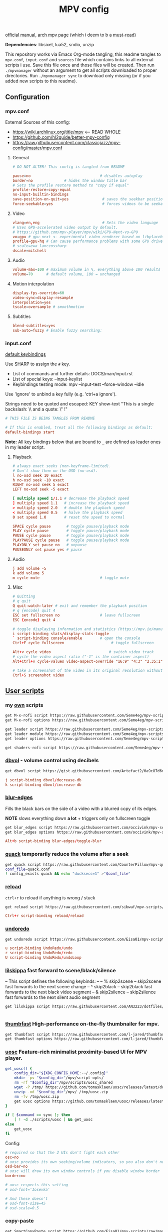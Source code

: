 #+TITLE:MPV config
#+STARTUP: nohideblocks

[[https://mpv.io/manual/master/][official manual]], [[https://wiki.archlinux.org/title/mpv][arch mpv page]] (which i deem to b a _must-read_)

*Dependencies*: libsixel, lua52, sndio, unzip

This repository works via Emacs Org-mode tangling, this readme tangles to
=mpv.conf=, =input.conf= and =sources= file which contains links to all external
scripts i use. Save this file once and those files will be created. Then run
=./mpvmanager= without an argument to get all scripts downloaded to proper
directories. Run =./mpvmanager sync= to download only missing (or if you added new
scripts to this readme).

** Configuration
*** mpv.conf
:PROPERTIES:
:header-args: :tangle mpv.conf
:END:

External Sources of this config:
- https://wiki.archlinux.org/title/mpv    <-- READ WHOLE
- https://github.com/hl2guide/better-mpv-config
- https://raw.githubusercontent.com/classicjazz/mpv-config/master/mpv.conf

**** General
#+begin_src conf
# DO NOT ALTER! This config is tangled from README

pause=no                               # disables autoplay
border=no              # hides the window title bar
# Sets the profile restore method to "copy if equal"
profile-restore=copy-equal
no-input-builtin-bindings
save-position-on-quit=yes               # saves the seekbar position on exit
force-seekable=yes                      # forces videos to be seekable
#+end_src

**** Video
#+begin_src conf
vlang=en,eng                            # Sets the video language
# Uses GPU-accelerated video output by default.
# https://github.com/mpv-player/mpv/wiki/GPU-Next-vs-GPU
vo=gpu # gpu-next <- experimental video renderer based on libplacebo
profile=gpu-hq # Can cause performance problems with some GPU drivers and GPUs.
# scale=ewa_lanczossharp
dscale=mitchell
#+end_src

**** Audio
#+begin_src conf
volume-max=100 # maximum volume in %, everything above 100 results in amplification
volume=70      # default volume, 100 = unchanged
#+end_src

**** Motion interpolation
#+begin_src conf
display-fps-override=60
video-sync=display-resample
interpolation=yes
tscale=oversample # smoothmotion
#+end_src

**** Subtitles
#+begin_src conf
blend-subtitles=yes
sub-auto=fuzzy # Enable fuzzy searching:
#+end_src

*** input.conf
:PROPERTIES:
:header-args: :tangle input.conf
:END:

[[file:/usr/share/doc/mpv/input.conf][default keybindings]]

Use SHARP to assign the ~#~ key.

- List of commands and further details: DOCS/man/input.rst
- List of special keys: --input-keylist
- Keybindings testing mode: mpv --input-test --force-window --idle

Use 'ignore' to unbind a key fully (e.g. 'ctrl+a ignore').

Strings need to be quoted and escaped:
  KEY show-text "This is a single backslash: \\ and a quote: \" !"

#+begin_src conf
# THIS FILE IS BEING TANGLES FROM README

# If this is enabled, treat all the following bindings as default:
default-bindings start
#+end_src

*Note:* All key bindings below that are bound to ~_~ are defined as leader ones in
my leader script.

**** Playback
#+begin_src conf
# always exact seeks (non-keyframe-limited).
# Don't show them on the OSD (no-osd).
l no-osd seek 10 exact
h no-osd seek -10 exact
RIGHT no-osd seek 5 exact
LEFT no-osd seek -5 exact

[ multiply speed 1/1.1 # decrease the playback speed
] multiply speed 1.1   # increase the playback speed
> multiply speed 2.0   # double the playback speed
< multiply speed 0.5   # halve the playback speed
0 set speed 1.0        # reset the speed to normal

SPACE cycle pause       # toggle pause/playback mode
PLAY cycle pause        # toggle pause/playback mode
PAUSE cycle pause       # toggle pause/playback mode
PLAYPAUSE cycle pause   # toggle pause/playback mode
PLAYONLY set pause no   # unpause
PAUSEONLY set pause yes # pause
#+end_src

**** Audio
#+begin_src conf
j add volume -5
k add volume 5
m cycle mute                           # toggle mute
#+end_src

**** Misc
#+begin_src conf
# Quitting
# q quit
Q quit-watch-later # exit and remember the playback position
# q {encode} quit 4
ESC set fullscreen no                  # leave fullscreen
ESC {encode} quit 4

# toggle displaying information and statistics (https://mpv.io/manual/master/#stats)
i script-binding stats/display-stats-toggle 
` script-binding console/enable        # open the console
Ctrl+F cycle fullscreen                     # toggle fullscreen

Alt+v cycle video                          # switch video track
# cycle the video aspect ratio ("-1" is the container aspect)
Alt+Ctrl+v cycle-values video-aspect-override "16:9" "4:3" "2.35:1" "-1"

# take a screenshot of the video in its original resolution without subtitles
Ctrl+S screenshot video
#+end_src

** [[https://github.com/stax76/awesome-mpv][User scripts]]
*** my [[https://github.com/Seme4eg/mpv-scripts][own]] scripts
#+begin_src bash :tangle sources
get M-x-rofi script https://raw.githubusercontent.com/Seme4eg/mpv-scripts/master/M-x-rofi.lua
get M-x-rofi options https://raw.githubusercontent.com/Seme4eg/mpv-scripts/master/script-opts/M_x_rofi.conf

get leader script https://raw.githubusercontent.com/Seme4eg/mpv-scripts/master/leader.lua
get leader module https://raw.githubusercontent.com/Seme4eg/mpv-scripts/master/script-modules/leader.lua
get leader options https://raw.githubusercontent.com/Seme4eg/mpv-scripts/master/script-opts/leader.conf

get shaders-rofi script https://raw.githubusercontent.com/Seme4eg/mpv-scripts/master/shaders-rofi.lua
#+end_src

*** [[https://gist.github.com/Artefact2/0a9c87d6d0f0ef6a565e44d830943fff][dbvol]] - volume control using decibels
#+begin_src bash :tangle sources
get dbvol script https://gist.githubusercontent.com/Artefact2/0a9c87d6d0f0ef6a565e44d830943fff/raw/c841063304a98f99371ce28e0b14ade609e8185c/dbvol.lua
#+end_src

#+begin_src conf :tangle input.conf :comments noweb
j script-binding dbvol/decrease-db
k script-binding dbvol/increase-db
#+end_src

*** [[https://github.com/occivink/mpv-scripts#blur-edgeslua][blur-edges]]
Fills the black bars on the side of a video with a blurred copy of its edges.

*NOTE* slows everything down *a lot* + triggers only on fullscreen toggle

#+begin_src bash :tangle sources
get blur_edges script https://raw.githubusercontent.com/occivink/mpv-scripts/master/scripts/blur-edges.lua
get blur_edges options https://raw.githubusercontent.com/occivink/mpv-scripts/master/script-opts/blur_edges.conf
#+end_src

#+begin_src conf :tangle input.conf :comments link
Alt+b script-binding blur-edges/toggle-blur
#+end_src

*** [[https://github.com/CounterPillow/mpv-quack][quack]] temporarily reduce the volume after a seek
#+begin_src bash :tangle sources
get quack script https://raw.githubusercontent.com/CounterPillow/mpv-quack/master/quack.lua
conf_file=quack.conf
! config_exists quack && echo "ducksecs=1" >"$conf_file"
#+end_src
*** [[https://github.com/4e6/mpv-reload][reload]]
~ctrl+r~ to reload if anything is wrong / stuck

#+begin_src bash :tangle sources
get reload script https://raw.githubusercontent.com/sibwaf/mpv-scripts/master/reload.lua
#+end_src

#+begin_src conf :tangle input.conf :comments link
Ctrl+r script-binding reload/reload
#+end_src

*** [[https://github.com/Eisa01/mpv-scripts#undoredo][undoredo]]
#+begin_src bash :tangle sources
get undoredo script https://raw.githubusercontent.com/Eisa01/mpv-scripts/master/scripts/UndoRedo.lua
#+end_src

#+begin_src conf :tangle input.conf :comments link
u script-binding UndoRedo/undo
r script-binding UndoRedo/redo
U script-binding UndoRedo/undoLoop
#+end_src

*** [[https://github.com/AN3223/dotfiles/blob/master/.config/mpv/scripts/lilskippa.lua][lilskippa]] fast forward to scene/black/silence
-- This script defines the following keybinds:
--
-- % skip2scene   -- skip2scene fast forwards to the next scene change
-- ^ skip2black   -- skip2black fast forwards to the next black video segment
-- & skip2silence -- skip2silence fast forwards to the next silent audio segment

#+begin_src bash :tangle sources
get lilskippa script https://raw.githubusercontent.com/AN3223/dotfiles/master/.config/mpv/scripts/lilskippa.lua
#+end_src

#+begin_src conf :tangle input.conf :comments link

#+end_src

*** [[https://github.com/l-jared/thumbfast][thumbfast]] High-performance on-the-fly thumbnailer for mpv.
#+begin_src bash :tangle sources
get thumbfast script https://raw.githubusercontent.com/l-jared/thumbfast/master/thumbfast.lua
get thumbfast options https://raw.githubusercontent.com/l-jared/thumbfast/master/thumbfast.conf
#+end_src

*** [[https://github.com/tomasklaen/uosc][uosc]] Feature-rich minimalist proximity-based UI for MPV player.
#+begin_src bash :tangle sources
get_uosc() {
    config_dir="${XDG_CONFIG_HOME:-~/.config}"
    mkdir -pv "$config_dir"/mpv/script-opts/
    rm -rf "$config_dir"/mpv/scripts/uosc_shared
    wget -P /tmp/ https://github.com/tomasklaen/uosc/releases/latest/download/uosc.zip
    unzip -od "$config_dir"/mpv/ /tmp/uosc.zip
    rm -fv /tmp/uosc.zip
    get uosc options https://github.com/tomasklaen/uosc/releases/latest/download/uosc.conf
}

if [ $command == sync ]; then
    [ ! -d ./scripts/uosc ] && get_uosc
else
    get_uosc
fi
#+end_src

Config:
#+begin_src conf :tangle mpv.conf
# required so that the 2 UIs don't fight each other
osc=no
# uosc provides its own seeking/volume indicators, so you also don't need this
osd-bar=no
# uosc will draw its own window controls if you disable window border
border=no

# uosc respects this setting
# osd-font='Iosevka'

# And these doesn't
# osd-font-size=45
# osd-scale=0.5
#+end_src
*** copy-paste
#+begin_src bash :tangle sources
get SmartCopyPaste script https://github.com/Eisa01/mpv-scripts/raw/master/scripts/SmartCopyPaste.lua
#+end_src

** [[https://github.com/stax76/awesome-mpv#shaders][Shaders]]
- [[https://gist.github.com/igv][SSimDownscaler, SSimSuperRes, Krig, Adaptive Sharpen, etc.]] -
  - SSimDownscaler: Perceptually based downscaler.
  - SSimSuperRes: make corrections to the image upscaled by mpv built-in scaler.
  - Krig: Chroma scaler that uses luma information for high quality upscaling.
- [[https://gist.github.com/agyild/bbb4e58298b2f86aa24da3032a0d2ee6][FidelityFX CAS]] - AMD FidelityFX Contrast Adaptive Sharpening (CAS) - sharpen
  and optionally scale an image.
- [[https://gist.github.com/agyild/82219c545228d70c5604f865ce0b0ce5][FidelityFX FSR]] - AMD FidelityFX Super Resolution is a spatial upscaler.
- [[https://gist.github.com/agyild/7e8951915b2bf24526a9343d951db214][NVIDIA Image Scaling]] - spatial scaling and sharpening algorithm.
- [[https://github.com/bloc97/Anime4K/blob/master/GLSL_Instructions.md][Anime4K]]

#+begin_src bash :tangle sources
get NVScaler shader https://gist.github.com/agyild/7e8951915b2bf24526a9343d951db214/raw/05f00864228871ffd157daa9beb2db8fa7412cfa/NVScaler.glsl
get NVScaler shader https://gist.github.com/agyild/7e8951915b2bf24526a9343d951db214/raw/05f00864228871ffd157daa9beb2db8fa7412cfa/NVSharpen.glsl
get FSR shader https://gist.github.com/agyild/82219c545228d70c5604f865ce0b0ce5/raw/2623d743b9c23f500ba086f05b385dcb1557e15d/FSR.glsl
get SSimDownscaler shader https://gist.github.com/igv/36508af3ffc84410fe39761d6969be10/raw/575d13567bbe3caa778310bd3b2a4c516c445039/SSimDownscaler.glsl
#+end_src

#+begin_src conf :tangle mpv.conf
glsl-shader="~~/shaders/NVScaler.glsl"
#+end_src

** mpv.conf custom profiles ( must be tangled last )
:PROPERTIES:
:header-args: :tangle mpv.conf
:END:

#+begin_src conf
[fastforward]
profile-restore=copy-equal
scale=bilinear
dscale=bilinear
cscale=bilinear
vd-lavc-skiploopfilter=all
vd-lavc-skipframe=all
#+end_src

*** File Type Profiles
#+begin_src conf
# GIF Files
[extension.gif]
profile-restore=copy-equal # Sets the profile restore method to "copy if equal"
profile-desc=gif
cache=no
no-pause
loop-file=yes

# WebM Files
[extension.webm]
profile-restore=copy-equal # Sets the profile restore method to "copy if equal"
profile-desc=webm
no-pause
loop-file=yes
#+end_src
*** Protocol Specific Configuration
#+begin_src conf
[protocol.http]
profile-restore=copy-equal # Sets the profile restore method to "copy if equal"
profile-desc=http
hls-bitrate=max # use max quality for HLS streams
cache=yes
no-cache-pause # don't pause when the cache runs low

[protocol.https]
profile-restore=copy-equal # Sets the profile restore method to "copy if equal"
profile-desc=https
profile=protocol.http

[protocol.ytdl]
profile-restore=copy-equal # Sets the profile restore method to "copy if equal"
profile-desc=ytdl
profile=protocol.http
#+end_src

** To do list [1/10]
*** DONE [#B] migrate from 'extended-menu' to external rofi
use [[https://codeberg.org/NRK/mpv-toolbox/src/branch/master/mdmenu/mdmenu.lua][mdmenu]] and [[https://git.smrk.net/mpv-scripts/file/history.lua.html][history.lua]] scripts as examples

*** TODO [#B] recents
take any script that SIMPLY logs history and pipe it to rofi

[[https://gist.github.com/garoto/e0eb539b210ee077c980e01fb2daef4a][script 1]], [[https://github.com/hacel/recent][script 2]]

Example of line format in history.log file (see how it forms [[https://github.com/Eisa01/mpv-scripts#simplehistory][here]]):
: [Wednesday/September 06/09/2023 19:17:52] "output.lq.mp4" | https://dl4.vibio.tv/f064277c672d45c35a49426dca2020f7/2839/2839278/output.lq.mp4 | length=5367.4472335601 | time=5367.4100453432

*** IDEA [#B] [[https://github.com/noctuid/mpv-webtorrent-hook][mpv-webtorrent-hook]]
several deps, view installation section in docs
*** IDEA [[https://github.com/zenyd/mpv-scripts][copy-paste-url]]
*** IDEA [[https://gist.github.com/myfreeer/d744c445aa71c0eeb165ca39cf6c0511][cycle-denoise]]
*** IDEA [[https://github.com/ferreum/mpv-skipsilence][mpv-skipsilence]] and [[https://github.com/detuur/mpv-scripts/blob/master/skiptosilence.lua][skiptosilence]]
*** IDEA Anime
https://github.com/ehoneyse/mpv-open-anilist-page
*** IDEA subtitles
- Check [[https://github.com/hl2guide/better-mpv-config/blob/master/mpv_v3/configs/mpv_subtitles.conf][these]] config settings for subtitles.
- check [[https://github.com/stax76/awesome-mpv#subtitle][this]] user-script list

either [[https://github.com/directorscut82/find_subtitles][this]] or [[https://github.com/davidde/mpv-autosub][this]]. Former - press to download, latter - automatic
also search on scripts page for 'sub-', there are lots of utility scripts for
working with subtitles

and yet another [[https://github.com/wiiaboo/mpv-scripts/blob/master/subit.lua][script]] for subtitles

Bind those if ya'll ever need 'em:
- Shift+g add sub-scale +0.1             # increase the subtitle font size
- Shift+f add sub-scale -0.1             # decrease the subtitle font size
- Ctrl+Shift+LEFT sub-step -1            # change subtitle timing such that the previous subtitle is displayed
- Ctrl+Shift+RIGHT sub-step 1            # change subtitle timing such that the next subtitle is displayed

**** IDEA when learning jap
[[https://github.com/linguisticmind/mpv-scripts/tree/master/copy-subtitle][copy-subtitle]]
and [[https://github.com/liberlanco/mpv-lang-learner][lang-learner]] as a must
and [[https://github.com/Ben-Kerman/immersive][immersive]] also for learning
[[https://github.com/fxmarty/rikai-mpv][rikay-mpv]] - special for jap
[[https://github.com/laelnasan/yomichampv][yomichampv]]
